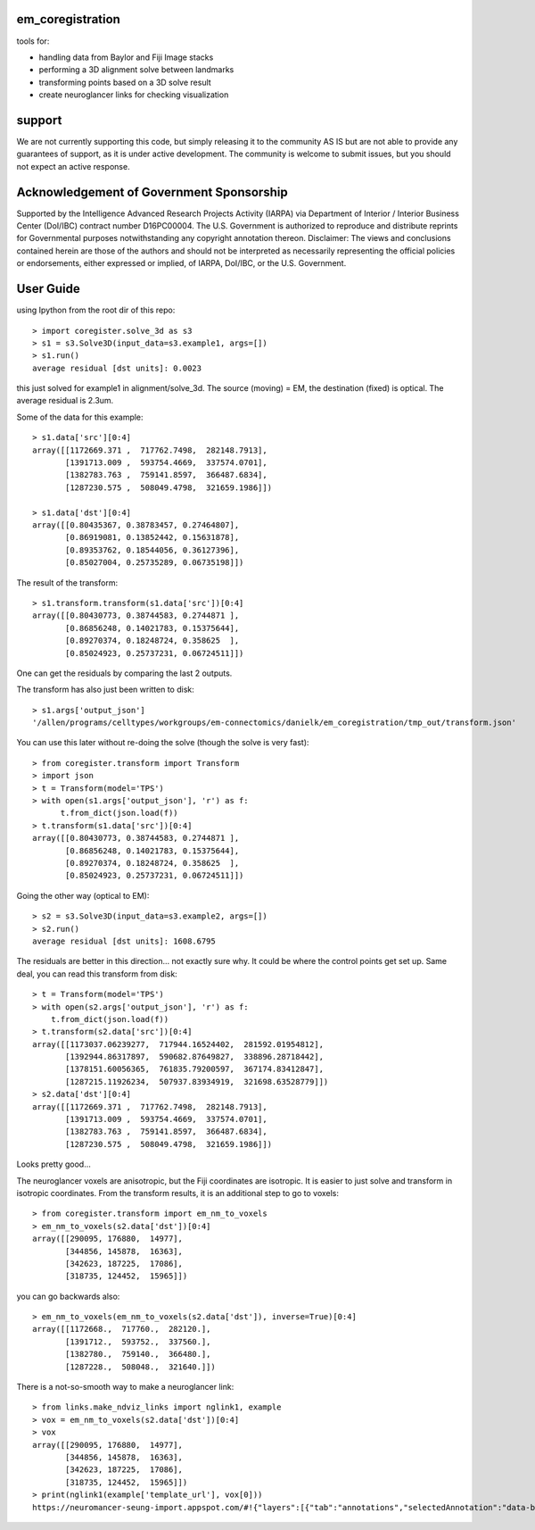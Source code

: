 em_coregistration
#################

tools for:

- handling data from Baylor and Fiji Image stacks
- performing a 3D alignment solve between landmarks
- transforming points based on a 3D solve result
- create neuroglancer links for checking visualization
 
support
#######

We are not currently supporting this code, but simply releasing it to the community AS IS but are not able to provide any guarantees of support, as it is under active development. The community is welcome to submit issues, but you should not expect an active response.

Acknowledgement of Government Sponsorship
#########################################

Supported by the Intelligence Advanced Research Projects Activity (IARPA) via Department of Interior / Interior Business Center (DoI/IBC) contract number D16PC00004. The U.S. Government is authorized to reproduce and distribute reprints for Governmental purposes notwithstanding any copyright annotation thereon. Disclaimer: The views and conclusions contained herein are those of the authors and should not be interpreted as necessarily representing the official policies or endorsements, either expressed or implied, of IARPA, DoI/IBC, or the U.S. Government.


User Guide
##########

using Ipython from the root dir of this repo:
::
   > import coregister.solve_3d as s3
   > s1 = s3.Solve3D(input_data=s3.example1, args=[])
   > s1.run()
   average residual [dst units]: 0.0023

this just solved for example1 in alignment/solve_3d. The source (moving) = EM, the destination (fixed) is optical. The average residual is 2.3um.

Some of the data for this example:
::
   > s1.data['src'][0:4]
   array([[1172669.371 ,  717762.7498,  282148.7913],
          [1391713.009 ,  593754.4669,  337574.0701],
          [1382783.763 ,  759141.8597,  366487.6834],
          [1287230.575 ,  508049.4798,  321659.1986]])
   
   > s1.data['dst'][0:4]
   array([[0.80435367, 0.38783457, 0.27464807],
          [0.86919081, 0.13852442, 0.15631878],
          [0.89353762, 0.18544056, 0.36127396],
          [0.85027004, 0.25735289, 0.06735198]])

The result of the transform:
::
   > s1.transform.transform(s1.data['src'])[0:4]
   array([[0.80430773, 0.38744583, 0.2744871 ],
          [0.86856248, 0.14021783, 0.15375644],
          [0.89270374, 0.18248724, 0.358625  ],
          [0.85024923, 0.25737231, 0.06724511]])

One can get the residuals by comparing the last 2 outputs.

The transform has also just been written to disk:
::
   > s1.args['output_json']
   '/allen/programs/celltypes/workgroups/em-connectomics/danielk/em_coregistration/tmp_out/transform.json'

You can use this later without re-doing the solve (though the solve is very fast):
::
   > from coregister.transform import Transform
   > import json
   > t = Transform(model='TPS')
   > with open(s1.args['output_json'], 'r') as f:
         t.from_dict(json.load(f))
   > t.transform(s1.data['src'])[0:4]
   array([[0.80430773, 0.38744583, 0.2744871 ],
          [0.86856248, 0.14021783, 0.15375644],
          [0.89270374, 0.18248724, 0.358625  ],
          [0.85024923, 0.25737231, 0.06724511]])

Going the other way (optical to EM):
::
   > s2 = s3.Solve3D(input_data=s3.example2, args=[])
   > s2.run()
   average residual [dst units]: 1608.6795

The residuals are better in this direction... not exactly sure why. It could be where the control points get set up. Same deal, you can read this transform from disk:
::
   > t = Transform(model='TPS')
   > with open(s2.args['output_json'], 'r') as f: 
       t.from_dict(json.load(f))
   > t.transform(s2.data['src'])[0:4]
   array([[1173037.06239277,  717944.16524402,  281592.01954812],
          [1392944.86317897,  590682.87649827,  338896.28718442],
          [1378151.60056365,  761835.79200597,  367174.83412847],
          [1287215.11926234,  507937.83934919,  321698.63528779]])
   > s2.data['dst'][0:4]
   array([[1172669.371 ,  717762.7498,  282148.7913],
          [1391713.009 ,  593754.4669,  337574.0701],
          [1382783.763 ,  759141.8597,  366487.6834],
          [1287230.575 ,  508049.4798,  321659.1986]])
Looks pretty good...

The neuroglancer voxels are anisotropic, but the Fiji coordinates are isotropic. It is easier to just solve and transform in isotropic coordinates. From the transform results, it is an additional step to go to voxels:
::
   > from coregister.transform import em_nm_to_voxels
   > em_nm_to_voxels(s2.data['dst'])[0:4]
   array([[290095, 176880,  14977],
          [344856, 145878,  16363],
          [342623, 187225,  17086],
          [318735, 124452,  15965]])

you can go backwards also:
::
   > em_nm_to_voxels(em_nm_to_voxels(s2.data['dst']), inverse=True)[0:4]
   array([[1172668.,  717760.,  282120.],
          [1391712.,  593752.,  337560.],
          [1382780.,  759140.,  366480.],
          [1287228.,  508048.,  321640.]])

There is a not-so-smooth way to make a neuroglancer link:
::
   > from links.make_ndviz_links import nglink1, example
   > vox = em_nm_to_voxels(s2.data['dst'])[0:4]
   > vox
   array([[290095, 176880,  14977],
          [344856, 145878,  16363],
          [342623, 187225,  17086],
          [318735, 124452,  15965]])
   > print(nglink1(example['template_url'], vox[0]))
   https://neuromancer-seung-import.appspot.com/#!{"layers":[{"tab":"annotations","selectedAnnotation":"data-bounds","source":"precomputed://gs://microns-seunglab/minnie_v4/alignment/fine/sergiy_multimodel_v1/vector_fixer30_faster_v01/image_stitch_multi_block_v1","type":"image","name":"Minnie65"}],"navigation":{"pose":{"position":{"voxelSize":[4,4,40],"voxelCoordinates":[290095, 176880, 14977]}},"zoomFactor":100.0},"jsonStateServer":"https://www.dynamicannotationframework.com/nglstate/post","layout":"4panel"}
